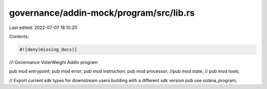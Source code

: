 governance/addin-mock/program/src/lib.rs
========================================

Last edited: 2022-07-07 18:10:20

Contents:

.. code-block:: rs

    #![deny(missing_docs)]
//! Governance VoterWeight Addin program

pub mod entrypoint;
pub mod error;
pub mod instruction;
pub mod processor;
//pub mod state;
// pub mod tools;

// Export current sdk types for downstream users building with a different sdk version
pub use solana_program;


